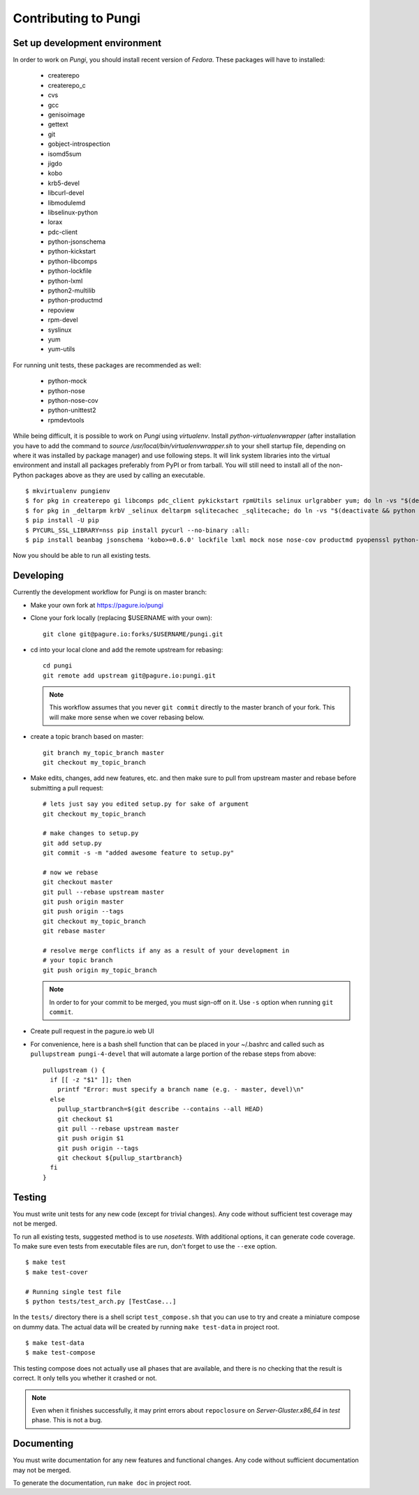 =====================
Contributing to Pungi
=====================


Set up development environment
==============================

In order to work on *Pungi*, you should install recent version of *Fedora*.
These packages will have to installed:

 * createrepo
 * createrepo_c
 * cvs
 * gcc
 * genisoimage
 * gettext
 * git
 * gobject-introspection
 * isomd5sum
 * jigdo
 * kobo
 * krb5-devel
 * libcurl-devel
 * libmodulemd
 * libselinux-python
 * lorax
 * pdc-client
 * python-jsonschema
 * python-kickstart
 * python-libcomps
 * python-lockfile
 * python-lxml
 * python2-multilib
 * python-productmd
 * repoview
 * rpm-devel
 * syslinux
 * yum
 * yum-utils

For running unit tests, these packages are recommended as well:

 * python-mock
 * python-nose
 * python-nose-cov
 * python-unittest2
 * rpmdevtools

While being difficult, it is possible to work on *Pungi* using *virtualenv*.
Install *python-virtualenvwrapper* (after installation you have to add the command
to *source /usr/local/bin/virtualenvwrapper.sh* to your shell startup file,
depending on where it was installed by package manager) and use following steps.
It will link system libraries into the virtual environment and install all packages
preferably from PyPI or from tarball. You will still need to install all of the non-Python
packages above as they are used by calling an executable. ::

    $ mkvirtualenv pungienv
    $ for pkg in createrepo gi libcomps pdc_client pykickstart rpmUtils selinux urlgrabber yum; do ln -vs "$(deactivate && python -c 'import os, '$pkg'; print(os.path.dirname('$pkg'.__file__))')" "$(virtualenvwrapper_get_site_packages_dir)"; done
    $ for pkg in _deltarpm krbV _selinux deltarpm sqlitecachec _sqlitecache; do ln -vs "$(deactivate && python -c 'import os, '$pkg'; print('$pkg'.__file__)')" "$(virtualenvwrapper_get_site_packages_dir)"; done
    $ pip install -U pip
    $ PYCURL_SSL_LIBRARY=nss pip install pycurl --no-binary :all:
    $ pip install beanbag jsonschema 'kobo>=0.6.0' lockfile lxml mock nose nose-cov productmd pyopenssl python-multilib requests requests-kerberos setuptools sphinx ordered_set koji

Now you should be able to run all existing tests.


Developing
==========

Currently the development workflow for Pungi is on master branch:

- Make your own fork at https://pagure.io/pungi
- Clone your fork locally (replacing $USERNAME with your own)::

    git clone git@pagure.io:forks/$USERNAME/pungi.git

- cd into your local clone and add the remote upstream for rebasing::

    cd pungi
    git remote add upstream git@pagure.io:pungi.git

  .. note::
      This workflow assumes that you never ``git commit`` directly to the master
      branch of your fork. This will make more sense when we cover rebasing
      below.

- create a topic branch based on master::

    git branch my_topic_branch master
    git checkout my_topic_branch


- Make edits, changes, add new features, etc. and then make sure to pull
  from upstream master and rebase before submitting a pull request::

    # lets just say you edited setup.py for sake of argument
    git checkout my_topic_branch

    # make changes to setup.py
    git add setup.py
    git commit -s -m "added awesome feature to setup.py"

    # now we rebase
    git checkout master
    git pull --rebase upstream master
    git push origin master
    git push origin --tags
    git checkout my_topic_branch
    git rebase master

    # resolve merge conflicts if any as a result of your development in
    # your topic branch
    git push origin my_topic_branch

  .. note::
      In order to for your commit to be merged, you must sign-off on it. Use
      ``-s`` option when running ``git commit``.

- Create pull request in the pagure.io web UI

- For convenience, here is a bash shell function that can be placed in your
  ~/.bashrc and called such as ``pullupstream pungi-4-devel`` that will
  automate a large portion of the rebase steps from above::

    pullupstream () {
      if [[ -z "$1" ]]; then
        printf "Error: must specify a branch name (e.g. - master, devel)\n"
      else
        pullup_startbranch=$(git describe --contains --all HEAD)
        git checkout $1
        git pull --rebase upstream master
        git push origin $1
        git push origin --tags
        git checkout ${pullup_startbranch}
      fi
    }


Testing
=======

You must write unit tests for any new code (except for trivial changes). Any
code without sufficient test coverage may not be merged.

To run all existing tests, suggested method is to use *nosetests*. With
additional options, it can generate code coverage. To make sure even tests from
executable files are run, don't forget to use the ``--exe`` option. ::

    $ make test
    $ make test-cover

    # Running single test file
    $ python tests/test_arch.py [TestCase...]

In the ``tests/`` directory there is a shell script ``test_compose.sh`` that
you can use to try and create a miniature compose on dummy data. The actual
data will be created by running ``make test-data`` in project root. ::

    $ make test-data
    $ make test-compose

This testing compose does not actually use all phases that are available, and
there is no checking that the result is correct. It only tells you whether it
crashed or not.

.. note::
   Even when it finishes successfully, it may print errors about
   ``repoclosure`` on *Server-Gluster.x86_64* in *test* phase. This is not a
   bug.


Documenting
===========

You must write documentation for any new features and functional changes.
Any code without sufficient documentation may not be merged.

To generate the documentation, run ``make doc`` in project root.
